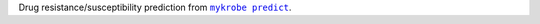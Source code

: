 Drug resistance/susceptibility prediction from |mykrobe predict|_.

.. |mykrobe predict| replace:: ``mykrobe predict``
.. _`mykrobe predict`: https://github.com/Mykrobe-tools/mykrobe/wiki#amr-prediction-mykrobe-predictor